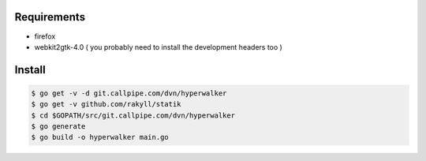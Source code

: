 Requirements
============

- firefox
- webkit2gtk-4.0 ( you probably need to install the development headers too )


Install
=======

.. code-block:: console

    $ go get -v -d git.callpipe.com/dvn/hyperwalker
    $ go get -v github.com/rakyll/statik
    $ cd $GOPATH/src/git.callpipe.com/dvn/hyperwalker
    $ go generate
    $ go build -o hyperwalker main.go

